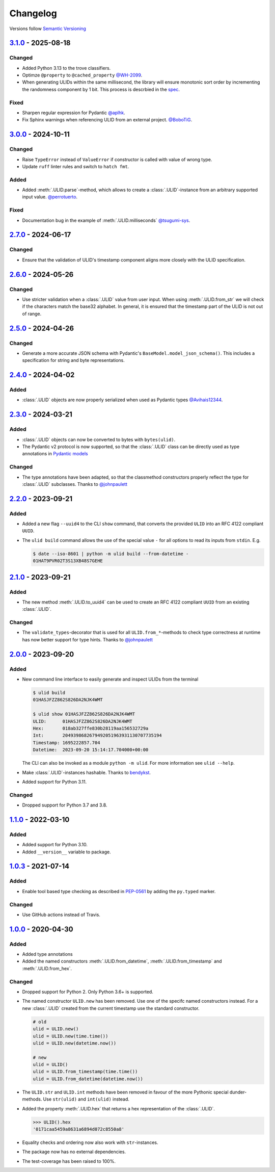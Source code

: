 .. _changelog:

Changelog
=========

Versions follow `Semantic Versioning <http://www.semver.org>`_

`3.1.0`_ - 2025-08-18
---------------------
Changed
~~~~~~~
* Added Python 3.13 to the trove classifiers.
* Optimze ``@property`` to ``@cached_property`` `@WH-2099 <https://github.com/WH-2099>`_.
* When generating ULIDs within the same millisecond, the library will ensure monotonic sort order by
  incrementing the randomness component by 1 bit. This process is descrbied in the
  `spec <https://github.com/ulid/spec/blob/master/README.md#monotonicity>`_.

Fixed
~~~~~
* Sharpen regular expression for Pydantic `@aplhk <https://github.com/aplhk>`_.
* Fix Sphinx warnings when referencing ULID from an external project. `@BoboTiG <https://github.com/BoboTiG>`_.

`3.0.0`_ - 2024-10-11
---------------------
Changed
~~~~~~~
* Raise ``TypeError`` instead of ``ValueError`` if constructor is called with value of wrong type.
* Update ``ruff`` linter rules and switch to ``hatch fmt``.

Added
~~~~~
* Added :meth:`.ULID.parse`-method, which allows to create a :class:`.ULID`-instance from an
  arbitrary supported input value. `@perrotuerto <https://github.com/perrotuerto>`_.

Fixed
~~~~~
* Documentation bug in the example of :meth:`.ULID.milliseconds` `@tsugumi-sys <https://github.com/tsugumi-sys>`_.


`2.7.0`_ - 2024-06-17
---------------------
Changed
~~~~~~~
* Ensure that the validation of ULID's timestamp component aligns more closely with
  the ULID specification.

`2.6.0`_ - 2024-05-26
---------------------
Changed
~~~~~~~
* Use stricter validation when a :class:`.ULID` value from user input. When using
  :meth:`.ULID.from_str` we will check if the characters match the base32 alphabet. In general,
  it is ensured that the timestamp part of the ULID is not out of range.

`2.5.0`_ - 2024-04-26
---------------------
Changed
~~~~~~~
* Generate a more accurate JSON schema with Pydantic's ``BaseModel.model_json_schema()``. This
  includes a specification for string and byte representations.

`2.4.0`_ - 2024-04-02
---------------------
Added
~~~~~
* :class:`.ULID` objects are now properly serialized when used as Pydantic types `@Avihais12344 <https://github.com/Avihais12344>`_.


`2.3.0`_ - 2024-03-21
---------------------
Added
~~~~~
* :class:`.ULID` objects can now be converted to bytes with ``bytes(ulid)``.
* The Pydantic v2 protocol is now supported, so that the :class:`.ULID` class can be directly used
  as type annotations in `Pydantic models <https://docs.pydantic.dev/latest/concepts/models/#basic-model-usage>`_

Changed
~~~~~~~
* The type annotations have been adapted, so that the classmethod constructors properly reflect the
  type for :class:`.ULID` subclasses. Thanks to `@johnpaulett <https://github.com/johnpaulett>`_


`2.2.0`_ - 2023-09-21
---------------------
Added
~~~~~
* Added a new flag ``--uuid4`` to the CLI ``show`` command, that converts the provided ``ULID``
  into an RFC 4122 compliant ``UUID``.
* The ``ulid build`` command allows the use of the special value ``-`` for all options to read its
  inputs from ``stdin``. E.g.

  .. code-block:: bash

    $ date --iso-8601 | python -m ulid build --from-datetime -
    01HAT9PVR02T3S13XB48S7GEHE

`2.1.0`_ - 2023-09-21
---------------------
Added
~~~~~
* The new method :meth:`.ULID.to_uuid4` can be used to create an RFC 4122 compliant ``UUID`` from
  an existing :class:`.ULID`.

Changed
~~~~~~~
* The ``validate_types``-decorator that is used for all ``ULID.from_*``-methods to check type
  correctness at runtime has now better support for type hints.
  Thanks to `@johnpaulett <https://github.com/johnpaulett>`_


`2.0.0`_ - 2023-09-20
---------------------
Added
~~~~~
* New command line interface to easily generate and inspect ULIDs from the terminal

  .. code-block:: bash

    $ ulid build
    01HASJFZZ862S826DA2NJK4WMT

    $ ulid show 01HASJFZZ862S826DA2NJK4WMT
    ULID:      01HASJFZZ862S826DA2NJK4WMT
    Hex:       018ab327ffe830b28119aa156532729a
    Int:       2049398682679492051963931130707735194
    Timestamp: 1695222857.704
    Datetime:  2023-09-20 15:14:17.704000+00:00

  The CLI can also be invoked as a module ``python -m ulid``.
  For more information see ``ulid --help``.

* Make :class:`.ULID`-instances hashable. Thanks to `bendykst <https://github.com/bendykst>`_.
* Added support for Python 3.11.


Changed
~~~~~~~
* Dropped support for Python 3.7 and 3.8.


`1.1.0`_ - 2022-03-10
---------------------
Added
~~~~~
* Added support for Python 3.10.
* Added ``__version__`` variable to package.


`1.0.3`_ - 2021-07-14
---------------------
Added
~~~~~
* Enable tool based type checking as described in `PEP-0561`_ by adding the ``py.typed`` marker.

Changed
~~~~~~~
* Use GitHub actions instead of Travis.


`1.0.0`_ - 2020-04-30
---------------------
Added
~~~~~
* Added type annotations
* Added the named constructors :meth:`.ULID.from_datetime`, :meth:`.ULID.from_timestamp` and
  :meth:`.ULID.from_hex`.

Changed
~~~~~~~
* Dropped support for Python 2. Only Python 3.6+ is supported.
* The named constructor ``ULID.new`` has been removed. Use one of the specifc named
  constructors instead. For a new :class:`.ULID` created from the current timestamp use the
  standard constructor.

  .. code-block:: python

    # old
    ulid = ULID.new()
    ulid = ULID.new(time.time())
    ulid = ULID.new(datetime.now())

    # new
    ulid = ULID()
    ulid = ULID.from_timestamp(time.time())
    ulid = ULID.from_datetime(datetime.now())

* The ``ULID.str`` and ``ULID.int`` methods have been removed in favour of the more
  Pythonic special dunder-methods. Use ``str(ulid)`` and ``int(ulid)`` instead.
* Added the property :meth:`.ULID.hex` that returns a hex representation of the :class:`.ULID`.

  .. code-block:: python

    >>> ULID().hex
    '0171caa5459a8631a6894d072c8550a8'

* Equality checks and ordering now also work with ``str``-instances.
* The package now has no external dependencies.
* The test-coverage has been raised to 100%.

.. _3.1.0: https://github.com/mdomke/python-ulid/compare/3.0.0...3.1.0
.. _3.0.0: https://github.com/mdomke/python-ulid/compare/2.7.0...3.0.0
.. _2.7.0: https://github.com/mdomke/python-ulid/compare/2.6.0...2.7.0
.. _2.6.0: https://github.com/mdomke/python-ulid/compare/2.5.0...2.6.0
.. _2.5.0: https://github.com/mdomke/python-ulid/compare/2.4.0...2.5.0
.. _2.4.0: https://github.com/mdomke/python-ulid/compare/2.3.0...2.4.0
.. _2.3.0: https://github.com/mdomke/python-ulid/compare/2.2.0...2.3.0
.. _2.2.0: https://github.com/mdomke/python-ulid/compare/2.1.0...2.2.0
.. _2.1.0: https://github.com/mdomke/python-ulid/compare/2.0.0...2.1.0
.. _2.0.0: https://github.com/mdomke/python-ulid/compare/1.1.0...2.0.0
.. _1.1.0: https://github.com/mdomke/python-ulid/compare/1.0.3...1.1.0
.. _1.0.3: https://github.com/mdomke/python-ulid/compare/1.0.2...1.0.3
.. _1.0.0: https://github.com/mdomke/python-ulid/compare/0.2.0...1.0.0

.. _PEP-0561: https://www.python.org/dev/peps/pep-0561/#packaging-type-information
